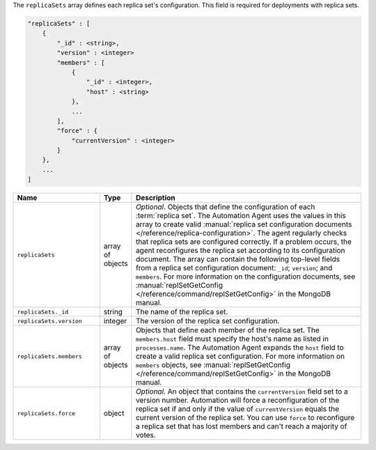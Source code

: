 The ``replicaSets`` array defines each replica set's configuration. This
field is required for deployments with replica sets. 

.. code-block:: cfg

   "replicaSets" : [
       {
           "_id" : <string>,
           "version" : <integer>
           "members" : [
               {
                   "_id" : <integer>,
                   "host" : <string>
               },
               ...
           ],
           "force" : {
               "currentVersion" : <integer>
           }
       },
       ...
   ]

.. list-table::
   :widths: 30 10 80
   :header-rows: 1

   * - Name
     - Type
     - Description

   * - ``replicaSets``
     - array of objects
     - *Optional*. Objects that define the configuration of each
       :term:`replica set`. The Automation Agent uses the values in this
       array to create valid :manual:`replica set configuration documents
       </reference/replica-configuration>`. The agent regularly checks
       that replica sets are configured correctly. If a problem occurs,
       the agent reconfigures the replica set according to its
       configuration document. The array can contain the following
       top-level fields from a replica set configuration document:
       ``_id``; ``version``; and ``members``. For more information on the
       configuration documents, see :manual:`replSetGetConfig
       </reference/command/replSetGetConfig>` in the MongoDB manual.

   * - ``replicaSets._id``
     - string
     - The name of the replica set.

   * - ``replicaSets.version``
     - integer
     - The version of the replica set configuration.

   * - ``replicaSets.members``
     - array of objects
     - Objects that define each member of the replica set. The
       ``members.host`` field must specify the host's name as listed in
       ``processes.name``. The Automation Agent expands the ``host`` field
       to create a valid replica set configuration. For more information
       on ``members`` objects, see :manual:`replSetGetConfig
       </reference/command/replSetGetConfig>` in the MongoDB manual.

   * - ``replicaSets.force``
     - object
     - *Optional*. An object that contains the ``currentVersion`` field
       set to a version number. Automation will force a reconfiguration of
       the replica set if and only if the value of ``currentVersion``
       equals the current version of the replica set. You can use
       ``force`` to reconfigure a replica set that has lost members and
       can't reach a majority of votes.
